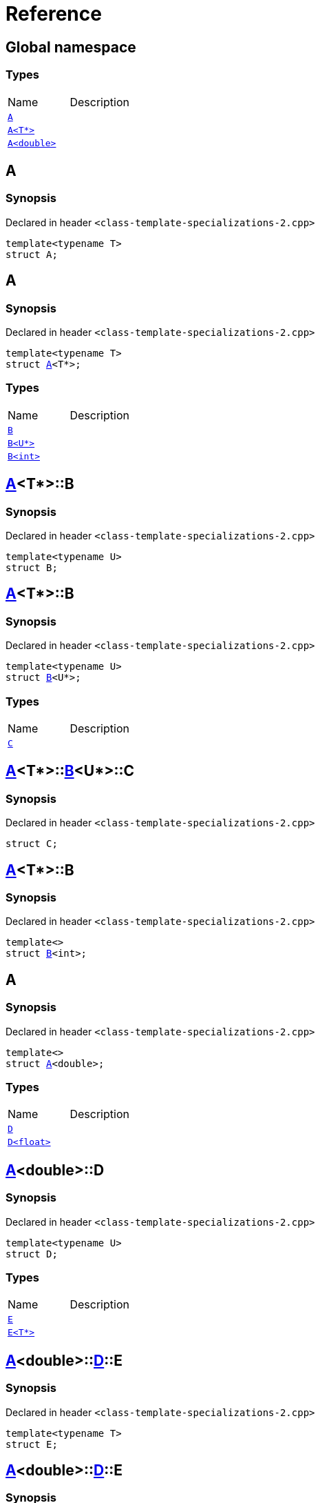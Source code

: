 = Reference
:mrdocs:

[#index]

== Global namespace

===  Types
[cols=2,separator=¦]
|===
¦Name ¦Description
¦xref:A-0e.adoc[`A`]  ¦

¦xref:A-03.adoc[`A<T*>`]  ¦

¦xref:A-06.adoc[`A<double>`]  ¦

|===


[#A-0e]

== A



=== Synopsis

Declared in header `<class-template-specializations-2.cpp>`

[source,cpp,subs="verbatim,macros,-callouts"]
----
template<typename T>
struct A;
----





[#A-03]

== A



=== Synopsis

Declared in header `<class-template-specializations-2.cpp>`

[source,cpp,subs="verbatim,macros,-callouts"]
----
template<typename T>
struct xref:A-0e.adoc[pass:[A]]<T*>;
----

===  Types
[cols=2,separator=¦]
|===
¦Name ¦Description
¦xref:A-03/B-05.adoc[`B`]  ¦

¦xref:A-03/B-01.adoc[`B<U*>`]  ¦

¦xref:A-03/B-0b.adoc[`B<int>`]  ¦

|===



:relfileprefix: ../
[#A-03-B-05]

== xref:A-03.adoc[pass:[A]]<T*>::B



=== Synopsis

Declared in header `<class-template-specializations-2.cpp>`

[source,cpp,subs="verbatim,macros,-callouts"]
----
template<typename U>
struct B;
----




:relfileprefix: ../
[#A-03-B-01]

== xref:A-03.adoc[pass:[A]]<T*>::B



=== Synopsis

Declared in header `<class-template-specializations-2.cpp>`

[source,cpp,subs="verbatim,macros,-callouts"]
----
template<typename U>
struct xref:A-03/B-05.adoc[pass:[B]]<U*>;
----

===  Types
[cols=2,separator=¦]
|===
¦Name ¦Description
¦xref:A-03/B-01/C.adoc[`C`]  ¦

|===



:relfileprefix: ../../
[#A-03-B-01-C]

== xref:A-03.adoc[pass:[A]]<T*>::xref:A-03/B-01.adoc[pass:[B]]<U*>::C



=== Synopsis

Declared in header `<class-template-specializations-2.cpp>`

[source,cpp,subs="verbatim,macros,-callouts"]
----
struct C;
----




:relfileprefix: ../
[#A-03-B-0b]

== xref:A-03.adoc[pass:[A]]<T*>::B



=== Synopsis

Declared in header `<class-template-specializations-2.cpp>`

[source,cpp,subs="verbatim,macros,-callouts"]
----
template<>
struct xref:A-03/B-05.adoc[pass:[B]]<int>;
----





[#A-06]

== A



=== Synopsis

Declared in header `<class-template-specializations-2.cpp>`

[source,cpp,subs="verbatim,macros,-callouts"]
----
template<>
struct xref:A-0e.adoc[pass:[A]]<double>;
----

===  Types
[cols=2,separator=¦]
|===
¦Name ¦Description
¦xref:A-06/D-0b.adoc[`D`]  ¦

¦xref:A-06/D-04.adoc[`D<float>`]  ¦

|===



:relfileprefix: ../
[#A-06-D-0b]

== xref:A-06.adoc[pass:[A]]<double>::D



=== Synopsis

Declared in header `<class-template-specializations-2.cpp>`

[source,cpp,subs="verbatim,macros,-callouts"]
----
template<typename U>
struct D;
----

===  Types
[cols=2,separator=¦]
|===
¦Name ¦Description
¦xref:A-06/D-0b/E-01.adoc[`E`]  ¦

¦xref:A-06/D-0b/E-04.adoc[`E<T*>`]  ¦

|===



:relfileprefix: ../../
[#A-06-D-0b-E-01]

== xref:A-06.adoc[pass:[A]]<double>::xref:A-06/D-0b.adoc[pass:[D]]::E



=== Synopsis

Declared in header `<class-template-specializations-2.cpp>`

[source,cpp,subs="verbatim,macros,-callouts"]
----
template<typename T>
struct E;
----




:relfileprefix: ../../
[#A-06-D-0b-E-04]

== xref:A-06.adoc[pass:[A]]<double>::xref:A-06/D-0b.adoc[pass:[D]]::E



=== Synopsis

Declared in header `<class-template-specializations-2.cpp>`

[source,cpp,subs="verbatim,macros,-callouts"]
----
template<typename T>
struct xref:A-06/D-0b/E-01.adoc[pass:[E]]<T*>;
----

===  Types
[cols=2,separator=¦]
|===
¦Name ¦Description
¦xref:A-06/D-0b/E-04/F.adoc[`F`]  ¦

|===



:relfileprefix: ../../../
[#A-06-D-0b-E-04-F]

== xref:A-06.adoc[pass:[A]]<double>::xref:A-06/D-0b.adoc[pass:[D]]::xref:A-06/D-0b/E-04.adoc[pass:[E]]<T*>::F



=== Synopsis

Declared in header `<class-template-specializations-2.cpp>`

[source,cpp,subs="verbatim,macros,-callouts"]
----
struct F;
----




:relfileprefix: ../
[#A-06-D-04]

== xref:A-06.adoc[pass:[A]]<double>::D



=== Synopsis

Declared in header `<class-template-specializations-2.cpp>`

[source,cpp,subs="verbatim,macros,-callouts"]
----
template<>
struct xref:A-06/D-0b.adoc[pass:[D]]<float>;
----

===  Types
[cols=2,separator=¦]
|===
¦Name ¦Description
¦xref:A-06/D-04/G-06.adoc[`G`]  ¦

¦xref:A-06/D-04/G-0c.adoc[`G<T*>`]  ¦

|===



:relfileprefix: ../../
[#A-06-D-04-G-06]

== xref:A-06.adoc[pass:[A]]<double>::xref:A-06/D-04.adoc[pass:[D]]<float>::G



=== Synopsis

Declared in header `<class-template-specializations-2.cpp>`

[source,cpp,subs="verbatim,macros,-callouts"]
----
template<typename T>
struct G;
----




:relfileprefix: ../../
[#A-06-D-04-G-0c]

== xref:A-06.adoc[pass:[A]]<double>::xref:A-06/D-04.adoc[pass:[D]]<float>::G



=== Synopsis

Declared in header `<class-template-specializations-2.cpp>`

[source,cpp,subs="verbatim,macros,-callouts"]
----
template<typename T>
struct xref:A-06/D-04/G-06.adoc[pass:[G]]<T*>;
----




:relfileprefix: ../
[#A-06-D-07]


[#A-02]


Created with MrDocs
